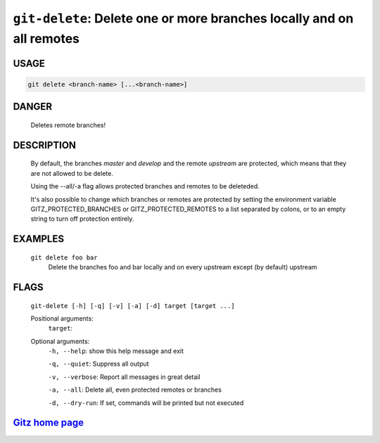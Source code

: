 ``git-delete``: Delete one or more branches locally and on all remotes
----------------------------------------------------------------------

USAGE
=====
.. code-block:: bash

    git delete <branch-name> [...<branch-name>]

DANGER
======

    Deletes remote branches!

DESCRIPTION
===========

    By default, the branches `master` and `develop` and the remote
    `upstream` are protected, which means that they are not allowed
    to be delete.
    
    Using the --all/-a flag allows protected branches and remotes
    to be deleteded.
    
    It's also possible to change which branches or remotes are protected
    by setting the environment variable GITZ_PROTECTED_BRANCHES or
    GITZ_PROTECTED_REMOTES to a list separated by colons, or to an empty
    string to turn off protection entirely.

EXAMPLES
========

    ``git delete foo bar``
        Delete the branches foo and bar locally and on every upstream
        except (by default) upstream

FLAGS
=====
    ``git-delete [-h] [-q] [-v] [-a] [-d] target [target ...]``

    Positional arguments:
      ``target``: 

    Optional arguments:
      ``-h, --help``: show this help message and exit

      ``-q, --quiet``: Suppress all output

      ``-v, --verbose``: Report all messages in great detail

      ``-a, --all``: Delete all, even protected remotes or branches

      ``-d, --dry-run``: If set, commands will be printed but not executed

`Gitz home page <https://github.com/rec/gitz/>`_
================================================
